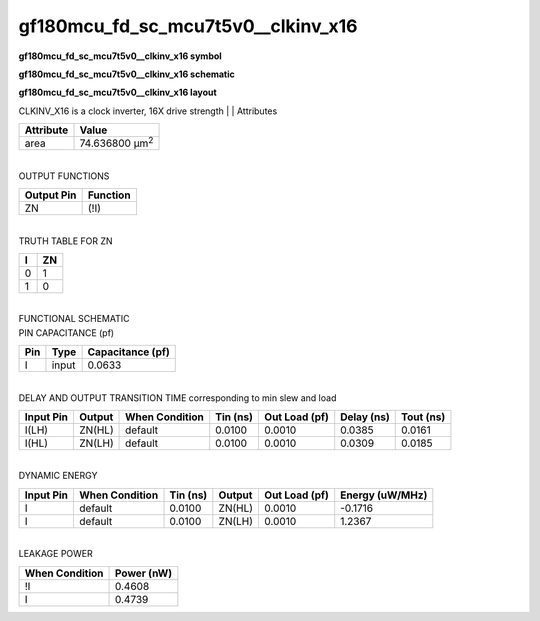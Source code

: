 =======================================
gf180mcu_fd_sc_mcu7t5v0__clkinv_x16
=======================================

**gf180mcu_fd_sc_mcu7t5v0__clkinv_x16 symbol**

.. image:: gf180mcu_fd_sc_mcu7t5v0__clkinv_16.symbol.png
    :alt: gf180mcu_fd_sc_mcu7t5v0__clkinv_x16 symbol

**gf180mcu_fd_sc_mcu7t5v0__clkinv_x16 schematic**

.. image:: gf180mcu_fd_sc_mcu7t5v0__clkinv_16.schematic.png
    :alt: gf180mcu_fd_sc_mcu7t5v0__clkinv_x16 schematic

**gf180mcu_fd_sc_mcu7t5v0__clkinv_x16 layout**

.. image:: gf180mcu_fd_sc_mcu7t5v0__clkinv_16.layout.png
    :alt: gf180mcu_fd_sc_mcu7t5v0__clkinv_x16 layout



CLKINV_X16 is a clock inverter, 16X drive strength
|
| Attributes

============= ======================
**Attribute** **Value**
area          74.636800 µm\ :sup:`2`
============= ======================

|
| OUTPUT FUNCTIONS

============== ============
**Output Pin** **Function**
ZN             (!I)
============== ============

|
| TRUTH TABLE FOR ZN

===== ======
**I** **ZN**
0     1
1     0
===== ======

|
| FUNCTIONAL SCHEMATIC

.. image:: gf180mcu_fd_sc_mcu7t5v0__clkinv_16.png

| PIN CAPACITANCE (pf)

======= ======== ====================
**Pin** **Type** **Capacitance (pf)**
I       input    0.0633
======= ======== ====================

|
| DELAY AND OUTPUT TRANSITION TIME corresponding to min slew and load

+---------------+------------+--------------------+--------------+-------------------+----------------+---------------+
| **Input Pin** | **Output** | **When Condition** | **Tin (ns)** | **Out Load (pf)** | **Delay (ns)** | **Tout (ns)** |
+---------------+------------+--------------------+--------------+-------------------+----------------+---------------+
| I(LH)         | ZN(HL)     | default            | 0.0100       | 0.0010            | 0.0385         | 0.0161        |
+---------------+------------+--------------------+--------------+-------------------+----------------+---------------+
| I(HL)         | ZN(LH)     | default            | 0.0100       | 0.0010            | 0.0309         | 0.0185        |
+---------------+------------+--------------------+--------------+-------------------+----------------+---------------+

|
| DYNAMIC ENERGY

+---------------+--------------------+--------------+------------+-------------------+---------------------+
| **Input Pin** | **When Condition** | **Tin (ns)** | **Output** | **Out Load (pf)** | **Energy (uW/MHz)** |
+---------------+--------------------+--------------+------------+-------------------+---------------------+
| I             | default            | 0.0100       | ZN(HL)     | 0.0010            | -0.1716             |
+---------------+--------------------+--------------+------------+-------------------+---------------------+
| I             | default            | 0.0100       | ZN(LH)     | 0.0010            | 1.2367              |
+---------------+--------------------+--------------+------------+-------------------+---------------------+

|
| LEAKAGE POWER

================== ==============
**When Condition** **Power (nW)**
!I                 0.4608
I                  0.4739
================== ==============

